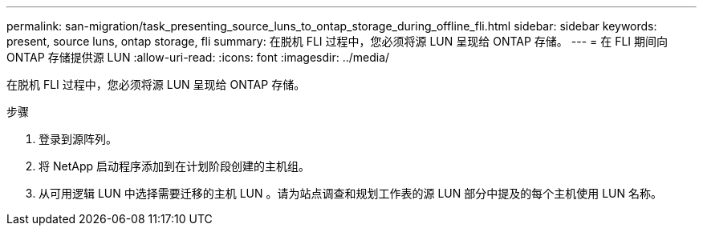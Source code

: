 ---
permalink: san-migration/task_presenting_source_luns_to_ontap_storage_during_offline_fli.html 
sidebar: sidebar 
keywords: present, source luns, ontap storage, fli 
summary: 在脱机 FLI 过程中，您必须将源 LUN 呈现给 ONTAP 存储。 
---
= 在 FLI 期间向 ONTAP 存储提供源 LUN
:allow-uri-read: 
:icons: font
:imagesdir: ../media/


[role="lead"]
在脱机 FLI 过程中，您必须将源 LUN 呈现给 ONTAP 存储。

.步骤
. 登录到源阵列。
. 将 NetApp 启动程序添加到在计划阶段创建的主机组。
. 从可用逻辑 LUN 中选择需要迁移的主机 LUN 。请为站点调查和规划工作表的源 LUN 部分中提及的每个主机使用 LUN 名称。

